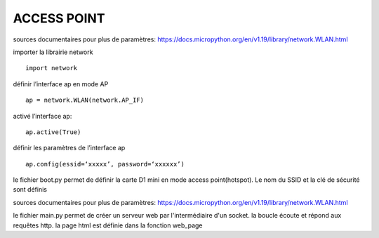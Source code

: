 ACCESS POINT
=======================

sources documentaires pour plus de paramètres:
https://docs.micropython.org/en/v1.19/library/network.WLAN.html

importer la librairie network
::
        import network
définir l’interface ap en mode AP
::
        ap = network.WLAN(network.AP_IF)
activé l’interface ap:
::
        ap.active(True)
définir les paramètres de l’interface ap
::
        ap.config(essid=‘xxxxx’, password=‘xxxxxx’)








le fichier boot.py permet de définir la carte D1 mini en mode access point(hotspot). Le nom du SSID et la clé de sécurité sont définis

sources documentaires pour plus de paramètres:
https://docs.micropython.org/en/v1.19/library/network.WLAN.html

le fichier main.py permet de créer un serveur web par l'intermédiaire d'un socket.
la boucle écoute et répond aux requêtes http. la page html est définie dans la fonction web_page
